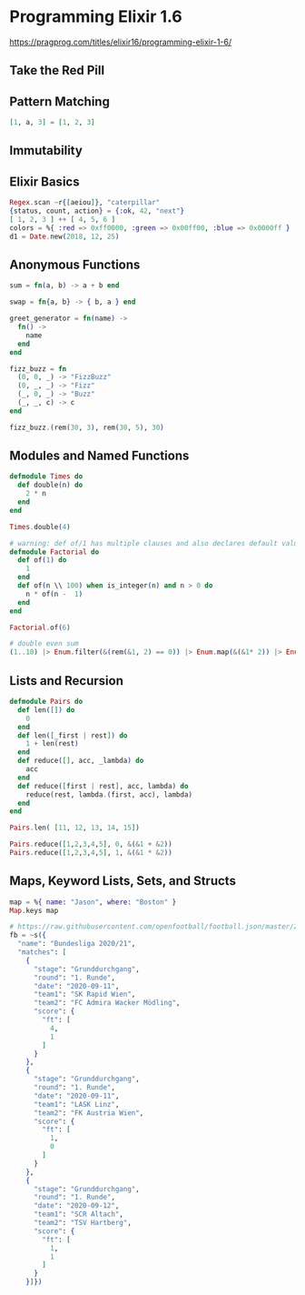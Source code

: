 * Programming Elixir 1.6

https://pragprog.com/titles/elixir16/programming-elixir-1-6/

** Take the Red Pill

** Pattern Matching

#+begin_src elixir
  [1, a, 3] = [1, 2, 3]
#+end_src

** Immutability

** Elixir Basics

#+begin_src elixir
  Regex.scan ~r{[aeiou]}, "caterpillar"
  {status, count, action} = {:ok, 42, "next"}
  [ 1, 2, 3 ] ++ [ 4, 5, 6 ]
  colors = %{ :red => 0xff0000, :green => 0x00ff00, :blue => 0x0000ff }
  d1 = Date.new(2018, 12, 25)
#+end_src


** Anonymous Functions

#+begin_src elixir
  sum = fn(a, b) -> a + b end

  swap = fn{a, b} -> { b, a } end

  greet_generator = fn(name) ->
    fn() ->
      name
    end
  end

  fizz_buzz = fn
    (0, 0, _) -> "FizzBuzz"
    (0, _, _) -> "Fizz"
    (_, 0, _) -> "Buzz"
    (_, _, c) -> c
  end

  fizz_buzz.(rem(30, 3), rem(30, 5), 30)
#+end_src


** Modules and Named Functions


#+begin_src elixir
  defmodule Times do
    def double(n) do
      2 * n
    end
  end

  Times.double(4)

  # warning: def of/1 has multiple clauses and also declares default values.
  defmodule Factorial do
    def of(1) do
      1
    end
    def of(n \\ 100) when is_integer(n) and n > 0 do
      n * of(n -  1)
    end
  end

  Factorial.of(6)

  # double even sum
  (1..10) |> Enum.filter(&(rem(&1, 2) == 0)) |> Enum.map(&(&1* 2)) |> Enum.sum()
#+end_src

** Lists and Recursion

#+begin_src elixir
  defmodule Pairs do
    def len([]) do
      0
    end
    def len([_first | rest]) do
      1 + len(rest)
    end
    def reduce([], acc, _lambda) do
      acc
    end
    def reduce([first | rest], acc, lambda) do
      reduce(rest, lambda.(first, acc), lambda)
    end
  end

  Pairs.len( [11, 12, 13, 14, 15])

  Pairs.reduce([1,2,3,4,5], 0, &(&1 + &2))
  Pairs.reduce([1,2,3,4,5], 1, &(&1 * &2))
#+end_src


** Maps, Keyword Lists, Sets, and Structs


#+begin_src elixir
  map = %{ name: "Jason", where: "Boston" }
  Map.keys map

  # https://raw.githubusercontent.com/openfootball/football.json/master/2020-21/at.1.json
  fb = ~s({
    "name": "Bundesliga 2020/21",
    "matches": [
      {
        "stage": "Grunddurchgang",
        "round": "1. Runde",
        "date": "2020-09-11",
        "team1": "SK Rapid Wien",
        "team2": "FC Admira Wacker Mödling",
        "score": {
          "ft": [
            4,
            1
          ]
        }
      },
      {
        "stage": "Grunddurchgang",
        "round": "1. Runde",
        "date": "2020-09-11",
        "team1": "LASK Linz",
        "team2": "FK Austria Wien",
        "score": {
          "ft": [
            1,
            0
          ]
        }
      },
      {
        "stage": "Grunddurchgang",
        "round": "1. Runde",
        "date": "2020-09-12",
        "team1": "SCR Altach",
        "team2": "TSV Hartberg",
        "score": {
          "ft": [
            1,
            1
          ]
        }
      }]})
#+end_src
